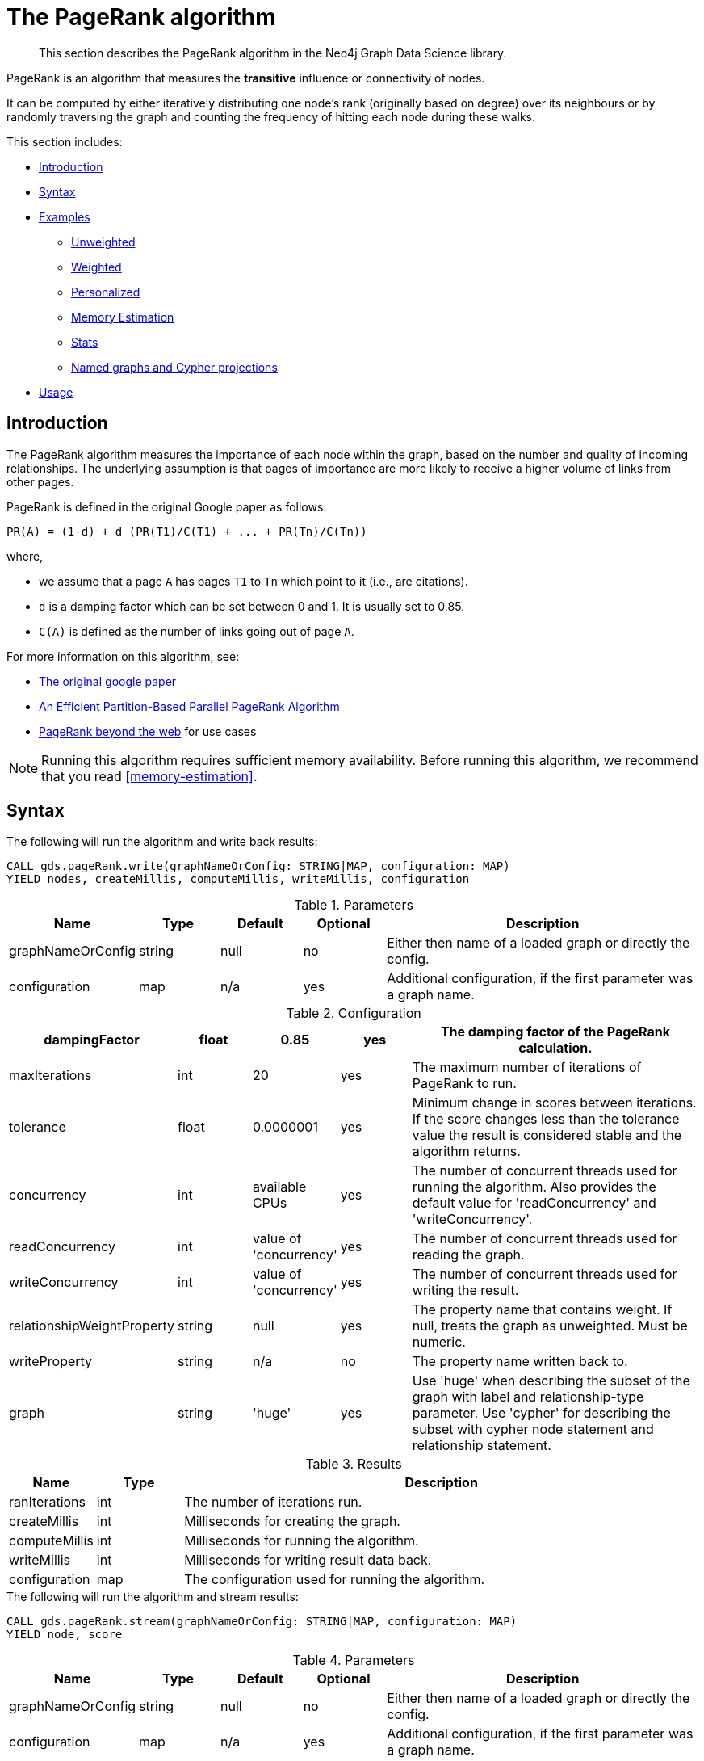 [[algorithms-pagerank]]
= The PageRank algorithm

[abstract]
--
This section describes the PageRank algorithm in the Neo4j Graph Data Science library.
--

PageRank is an algorithm that measures the *transitive* influence or connectivity of nodes.

It can be computed by either iteratively distributing one node's rank (originally based on degree) over its neighbours or by randomly traversing the graph and counting the frequency of hitting each node during these walks.

This section includes:

* <<algorithms-pagerank-intro, Introduction>>
* <<algorithms-pagerank-syntax, Syntax>>
* <<algorithms-pagerank-examples, Examples>>
** <<algorithms-pagerank-examples-unweighted, Unweighted>>
** <<algorithms-pagerank-examples-weighted, Weighted>>
** <<algorithms-pagerank-examples-personalized, Personalized>>
** <<algorithms-pagerank-examples-memory-estimation, Memory Estimation>>
** <<algorithms-pagerank-examples-stats, Stats>>
** <<algorithms-pagerank-examples-projection, Named graphs and Cypher projections>>
* <<algorithms-pagerank-usage, Usage>>

[[algorithms-pagerank-intro]]
== Introduction

The PageRank algorithm measures the importance of each node within the graph, based on the number and quality of incoming relationships.
The underlying assumption is that pages of importance are more likely to receive a higher volume of links from other pages.

PageRank is defined in the original Google paper as follows:

----
PR(A) = (1-d) + d (PR(T1)/C(T1) + ... + PR(Tn)/C(Tn))
----

where,

* we assume that a page `A` has pages `T1` to `Tn` which point to it (i.e., are citations).
* `d` is a damping factor which can be set between 0 and 1.
  It is usually set to 0.85.
* `C(A)` is defined as the number of links going out of page `A`.


For more information on this algorithm, see:

* http://infolab.stanford.edu/~backrub/google.html[The original google paper^]
// according to java doc implantation based on
* http://delab.csd.auth.gr/~dimitris/courses/ir_spring06/page_rank_computing/01531136.pdf[An Efficient Partition-Based Parallel PageRank Algorithm^]
* https://arxiv.org/pdf/1407.5107.pdf[PageRank beyond the web^] for use cases


[NOTE]
====
Running this algorithm requires sufficient memory availability.
Before running this algorithm, we recommend that you read <<memory-estimation>>.
====

[[algorithms-pagerank-syntax]]
== Syntax

.The following will run the algorithm and write back results:
[source, cypher]
----
CALL gds.pageRank.write(graphNameOrConfig: STRING|MAP, configuration: MAP)
YIELD nodes, createMillis, computeMillis, writeMillis, configuration
----

.Parameters
[opts="header",cols="1,1,1,1,4"]
|===
| Name              | Type    | Default        | Optional | Description
| graphNameOrConfig | string  | null           | no      | Either then name of a loaded graph or directly the config.
| configuration     | map     | n/a            | yes      | Additional configuration, if the first parameter was a graph name.
|===

.Configuration
[opts="header",cols="1,1,1,1,4"]
|===
| dampingFactor                 | float   | 0.85                   | yes | The damping factor of the PageRank calculation.
| maxIterations                 | int     | 20                     | yes | The maximum number of iterations of PageRank to run.
| tolerance                     | float   | 0.0000001              | yes | Minimum change in scores between iterations. If the score changes less than the tolerance value the result is considered stable and the algorithm returns.
| concurrency                   | int     | available CPUs         | yes | The number of concurrent threads used for running the algorithm. Also provides the default value for 'readConcurrency' and 'writeConcurrency'.
| readConcurrency               | int     | value of 'concurrency' | yes | The number of concurrent threads used for reading the graph.
| writeConcurrency              | int     | value of 'concurrency' | yes | The number of concurrent threads used for writing the result.
| relationshipWeightProperty    | string  | null                   | yes | The property name that contains weight. If null, treats the graph as unweighted. Must be numeric.
| writeProperty                 | string  | n/a                    | no  | The property name written back to.
| graph                         | string  | 'huge'                 | yes | Use 'huge' when describing the subset of the graph with label and relationship-type parameter. Use 'cypher' for describing the subset with cypher node statement and relationship statement.
|===

.Results
[opts="header",cols="1,1,6"]
|===
| Name          | Type    | Description
| ranIterations | int     | The number of iterations run.
| createMillis  | int     | Milliseconds for creating the graph.
| computeMillis | int     | Milliseconds for running the algorithm.
| writeMillis   | int     | Milliseconds for writing result data back.
| configuration | map     | The configuration used for running the algorithm.
|===

.The following will run the algorithm and stream results:
[source, cypher]
----
CALL gds.pageRank.stream(graphNameOrConfig: STRING|MAP, configuration: MAP)
YIELD node, score
----

.Parameters
[opts="header",cols="1,1,1,1,4"]
|===
| Name              | Type    | Default        | Optional | Description
| graphNameOrConfig | string  | null           | no      | Either then name of a loaded graph or directly the config.
| configuration     | map     | n/a            | yes      | Additional configuration, if the first parameter was a graph name.
|===

.Configuration
[opts="header",cols="1,1,1,1,4"]
|===
| dampingFactor                 | float  | 0.85                   | yes | The damping factor of the PageRank calculation.
| maxIterations                 | int    | 20                     | yes | The maximum number of iterations of PageRank to run.
| tolerance                     | float  | 0.0000001              | yes | Minimum change in scores between iterations. If the score changes less than the tolerance value the result is considered stable and the algorithm returns.
| concurrency                   | int    | available CPUs         | yes | The number of concurrent threads used for running the algorithm. Also provides the default value for 'readConcurrency'.
| readConcurrency               | int    | value of 'concurrency' | yes | The number of concurrent threads used for reading the graph.
| writeConcurrency              | int    | value of 'concurrency' | yes | The number of concurrent threads used for writing the result.
| relationshipWeightProperty    | string | null                   | yes | The property name that contains weight. If null, treats the graph as unweighted. Must be numeric.
| graph                         | string | 'huge'                 | yes | Use 'huge' when describing the subset of the graph with label and relationship-type parameter. Use 'cypher' for describing the subset with cypher node statement and relationship statement.
|===

.Results
[opts="header"]
|===
| Name    | Type  | Description
| nodeId  | long  | Node ID
| score   | float | PageRank weight
|===

.The following will run the algorithm and returns the result in form of statistical and measurement values:
[source, cypher]
----
CALL gds.pageRank.stats(graphNameOrConfig: STRING|MAP, configuration: MAP)
YIELD nodes, relationships, ranIterations, didConverge, createMillis, computeMillis, writeMillis
----

.Parameters
[opts="header",cols="1,1,1,1,4"]
|===
| Name              | Type    | Default        | Optional | Description
| graphNameOrConfig | string  | null           | no      | Either then name of a loaded graph or directly the config.
| configuration     | map     | n/a            | yes      | Additional configuration, if the first parameter was a graph name.
|===

The configuration is the same as for the `write` mode.

.The following will estimate the memory requirements for running the algorithm:
[source, cypher]
----
CALL gds.pageRank.<mode>.estimate(graphNameOrConfig: STRING|MAP, configuration: MAP})
YIELD nodeCount, relationshipCount, bytesMin, bytesMax, requiredMemory, mapView
----

.Parameters
[opts="header",cols="1,1,1,1,4"]
|===
| Name              | Type    | Default        | Optional | Description
| graphNameOrConfig | string  | null           | no      | Either then name of a loaded graph or directly the config.
| configuration     | map     | n/a            | yes      | Additional configuration, if the first parameter was a graph name.
|===

The `mode` can be substituted with the available modes (`stream`, `write` and `stats`).

.Configuration
[opts="header",cols="1,1,1,1,4"]
|===
| Name              | Type   | Default           | Optional | Description
| nodeCount         | int    | 0                 | yes      | The number of nodes in a fictive graph.
| relationshipCount | int    | 0                 | yes      | The number of relationships in a fictive graph.
|===

Setting the `nodeCount` and `relationshipCount` parameters allows a memory estimation without loading the graph.
For explicitly loaded graphs, the config-map needs to contain the graph name in the `graph` key.
Additionally algorithm specific parameters can also be provided as config.

[[algorithms-pagerank-examples]]
== Examples

Consider the graph created by the following Cypher statement:

[source, cypher]
----
CREATE (home:Page {name:'Home'})
CREATE (about:Page {name:'About'})
CREATE (product:Page {name:'Product'})
CREATE (links:Page {name:'Links'})
CREATE (a:Page {name:'Site A'})
CREATE (b:Page {name:'Site B'})
CREATE (c:Page {name:'Site C'})
CREATE (d:Page {name:'Site D'})

CREATE (home)-[:LINKS {weight: 0.2}]->(about)
CREATE (home)-[:LINKS {weight: 0.2}]->(links)
CREATE (home)-[:LINKS {weight: 0.6}]->(product)
CREATE (about)-[:LINKS {weight: 1.0}]->(home)
CREATE (product)-[:LINKS {weight: 1.0}]->(home)
CREATE (a)-[:LINKS {weight: 1.0}]->(home)
CREATE (b)-[:LINKS {weight: 1.0}]->(home)
CREATE (c)-[:LINKS {weight: 1.0}]->(home)
CREATE (d)-[:LINKS {weight: 1.0}]->(home)
CREATE (links)-[:LINKS {weight: 0.8}]->(home)
CREATE (links)-[:LINKS {weight: 0.05}]->(a)
CREATE (links)-[:LINKS {weight: 0.05}]->(b)
CREATE (links)-[:LINKS {weight: 0.05}]->(c)
CREATE (links)-[:LINKS {weight: 0.05}]->(d)
----

This graph represents seven pages, linking to another.
Each relationship has a property called `weight`, which describes the importance of the relationship.

[[algorithms-pagerank-examples-unweighted]]
=== Unweighted

.The following will run the algorithm and stream results:
[source, cypher]
----
CALL gds.pageRank.stream({
  nodeProjection: 'Page',
  relationshipProjection: 'LINKS',
  maxIterations: 20,
  dampingFactor: 0.85
})
YIELD nodeId, score
RETURN gds.util.asNode(nodeId).name AS name, score
ORDER BY score DESC
----

.Results
[opts="header",cols="1,1"]
|===
| name    | score
| Home    | 3.236
| Product | 1.061
| Links   | 1.061
| About   | 1.061
| Site A  | 0.329
| Site B  | 0.329
| Site C  | 0.329
| Site D  | 0.329
|===

To instead write the page-rank score to a node property in the Neo4j graph, use this query:

.The following will run the algorithm and write back results:
[source, cypher]
----
CALL gds.pageRank.write({
  nodeProjection: 'Page',
  relationshipProjection: 'LINKS',
  maxIterations: 20,
  dampingFactor: 0.85,
  writeProperty: 'pagerank'
})
YIELD nodePropertiesWritten AS writtenProperties, ranIterations
----

.Results
[opts="header",cols="1m,1m"]
|===
| writtenProperties | ranIterations
| 8                 | 20
|===

[[algorithms-pagerank-examples-weighted]]
=== Weighted

.The following will run the algorithm and stream results:
[source, cypher]
----
CALL gds.pageRank.stream({
  nodeProjection: 'Page',
  relationshipProjection: {
    LINKS: {
      properties: ['weight']
    }
  },
  maxIterations: 20,
  dampingFactor: 0.85,
  relationshipWeightProperty: 'weight'
})
YIELD nodeId, score
RETURN gds.util.asNode(nodeId).name AS name, score
ORDER BY score DESC
----

.Results
[opts="header",cols="1,1"]
|===
| name    | score
| Home    | 3.550
| Product | 1.954
| Links   | 0.751
| About   | 0.751
| Site A  | 0.182
| Site B  | 0.182
| Site C  | 0.182
| Site D  | 0.182
|===

To instead write the page-rank score to a node property in the Neo4j graph, use this query:

.The following will run the algorithm and write back results:
[source, cypher]
----
CALL gds.pageRank.write({
  nodeProjection: 'Page',
  relationshipProjection: {
    LINKS: {
      properties: ['weight']
    }
  },
  maxIterations: 20,
  dampingFactor: 0.85,
  writeProperty: 'pagerank',
  relationshipWeightProperty: 'weight'
})
YIELD nodePropertiesWritten AS writtenProperties, ranIterations
----

.Results
[opts="header",cols="1m,1m"]
|===
| writtenProperties | ranIterations
| 8                 | 20
|===


[[algorithms-pagerank-examples-personalized]]
=== Personalized

Personalized PageRank is a variation of PageRank which is biased towards a set of `sourceNodes`.
This variant of PageRank is often used as part of https://www.r-bloggers.com/from-random-walks-to-personalized-pagerank/[recommender systems^].

The following examples show how to run PageRank centered around 'Site A'.


.The following will run the algorithm and stream results:
[source, cypher]
----
MATCH (siteA:Page {name: 'Site A'})
CALL gds.pageRank.stream({
  nodeProjection: 'Page',
  relationshipProjection: 'LINKS',
  maxIterations: 20,
  dampingFactor: 0.85,
  sourceNodes: [siteA]
})
YIELD nodeId, score
RETURN gds.util.asNode(nodeId).name AS name, score
ORDER BY score DESC
----

.Results
[opts="header",cols="1,1"]
|===
| name    | score
| Home    | 0.402
| Site A  | 0.169
| About   | 0.113
| Product | 0.113
| Links   | 0.113
| Site B  | 0.019
| Site C  | 0.019
| Site D  | 0.019
|===


.The following will run the algorithm and write back results:
[source, cypher]
----
MATCH (siteA:Page {name: 'Site A'})
CALL gds.pageRank.write({
  nodeProjection: 'Page',
  relationshipProjection: 'LINKS',
  maxIterations: 20,
  dampingFactor: 0.85,
  writeProperty: 'pagerank',
  sourceNodes: [siteA]
})
YIELD nodePropertiesWritten, ranIterations
RETURN nodePropertiesWritten AS writtenProperties, ranIterations
----

.Results
[opts="header",cols="1m,1m"]
|===
| writtenProperties | ranIterations
| 8                 | 20
|===

[[algorithms-pagerank-examples-memory-estimation]]
=== Memory Estimation

.The following will estimate the memory requirements for running the algorithm:
[source, cypher]
----
CALL gds.pageRank.write.estimate({
  nodeProjection: 'Page',
  relationshipProjection: 'LINKS',
  writeProperty: 'pagerank'
})
YIELD nodeCount, relationshipCount, bytesMin, bytesMax, requiredMemory
----

.Results
[opts="header",cols="1,1,1,1,1"]
|===
| nodeCount | relationshipCount | bytesMin | bytesMax | requiredMemory
| 8         | 14                | 304048   | 304048   | "297 KiB"
|===

[[algorithms-pagerank-examples-stats]]
=== Stats

.The following will run the algorithm and returns the result in form of statistical and measurement values
[source, cypher]
----
CALL gds.pageRank.stats({
  nodeProjection: 'Page',
  relationshipProjection: 'LINKS',
  maxIterations: 20,
  dampingFactor: 0.85,
  writeProperty: 'pagerank'
})
YIELD ranIterations
----

.Results
[opts="header",cols="1"]
|===
| ranIterations
| 20
|===

[[algorithms-pagerank-examples-projection]]
=== Named graphs and Cypher projections

In the examples above, we have relied on the _implicit_ creation of graphs for the algorithm computation.
However, like other algorithms PageRank also accepts _named graphs_ and _Cypher projections_ as inputs.
See <<graph-catalog-ops>> for more details.

.Using a named graph:
[source, cypher]
----
CALL gds.graph.create('myGraph', ['Page'], ['LINKS']);

CALL gds.pageRank.stream('myGraph')
YIELD nodeId, score
RETURN gds.util.asNode(nodeId).name AS name, score
ORDER BY score DESC
----

.Results
[opts="header",cols="1,1"]
|===
| name    | score
| Home    | 3.236
| Product | 1.061
| Links   | 1.061
| About   | 1.061
| Site A  | 0.329
| Site B  | 0.329
| Site C  | 0.329
| Site D  | 0.329
|===

As we can see, the results are identical to the results in the <<algorithms-pagerank-examples-unweighted>> example.

.Using a Cypher projection:
[source, cypher]
----
CALL gds.pageRank.stream({
  graph:'cypher',
  nodeQuery: 'MATCH (p:Page) RETURN id(p) AS id',
  relationshipQuery: 'MATCH (p1:Page)-[:LINKS]->(p2:Page)"
                      RETURN id(p1) AS source, id(p2) AS target',
  maxIterations:20,
  dampingFactor:0.85
})
YIELD nodeId, score
RETURN gds.util.asNode(nodeId).name AS name, score
ORDER BY score DESC
----

.Results
[opts="header",cols="1,1"]
|===
| name    | score
| Home    | 3.236
| Product | 1.061
| Links   | 1.061
| About   | 1.061
| Site A  | 0.329
| Site B  | 0.329
| Site C  | 0.329
| Site D  | 0.329
|===

Again, results are identical, as the Cypher projection we use mimics the behaviour of the default loading configuration.
Of course, the Cypher projection feature enables more advanced control over which exact parts of the graph to compute over; please see <<cypher-projection>> for more details.



[[algorithms-pagerank-usage]]
== Usage

There are some things to be aware of when using the PageRank algorithm:

* If there are no links from within a group of pages to outside of the group, then the group is considered a spider trap.
* Rank sink can occur when a network of pages form an infinite cycle.
* Dead-ends occur when pages have no out-links.
If a page contains a link to another page which has no out-links, the link would be known as a dangling link.


